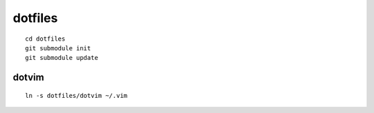 dotfiles
=======

::

    cd dotfiles
    git submodule init
    git submodule update

dotvim
------

::

    ln -s dotfiles/dotvim ~/.vim
